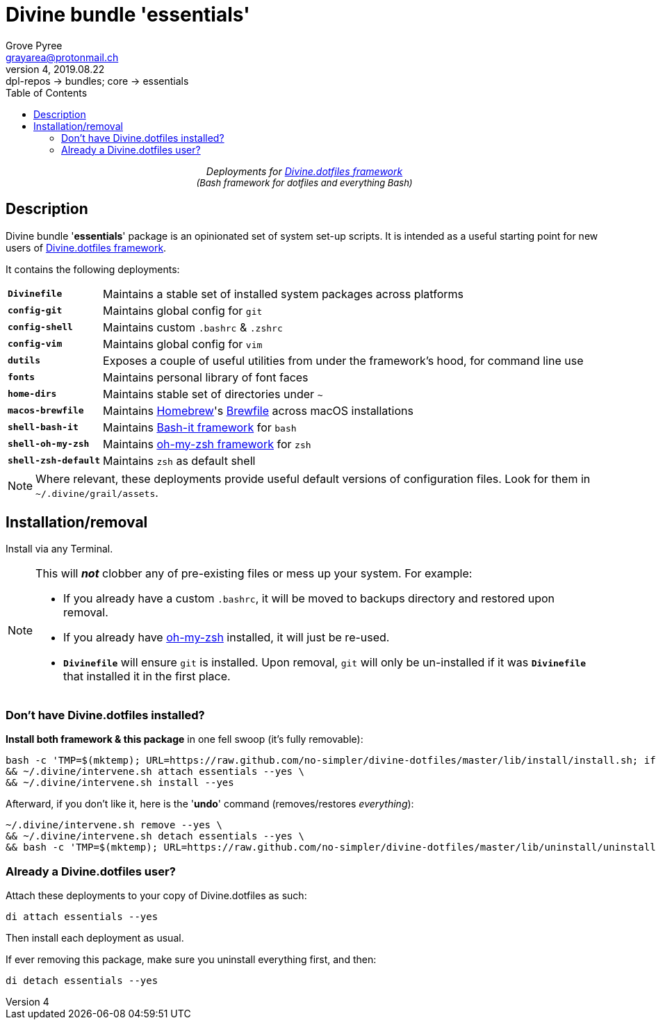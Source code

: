 # Divine bundle '*essentials*'
:author: Grove Pyree
:email: grayarea@protonmail.ch
:revnumber: 4
:revdate: 2019.08.22
:revremark: dpl-repos -> bundles; core -> essentials
:doctype: article
// Visual
:toc:
// Subs:
:hs: #
:dhs: ##
:us: _
:dus: __
:as: *
:das: **

++++
<p align="center">
<em>Deployments for <a href="https://github.com/no-simpler/divine-dotfiles">Divine.dotfiles framework</a></em>
<br>
<em style="font-size: small;">(Bash framework for dotfiles and everything Bash)</em>
</p>
++++

## Description

[.lead]
Divine bundle '*essentials*' package is an opinionated set of system set-up scripts.
It is intended as a useful starting point for new users of https://github.com/no-simpler/divine-dotfiles[Divine.dotfiles framework].

It contains the following deployments:

[horizontal]
`*Divinefile*`:: Maintains a stable set of installed system packages across platforms
`*config-git*`:: Maintains global config for `git`
`*config-shell*`:: Maintains custom `.bashrc` & `.zshrc`
`*config-vim*`:: Maintains global config for `vim`
`*dutils*`:: Exposes a couple of useful utilities from under the framework's hood, for command line use
`*fonts*`:: Maintains personal library of font faces
`*home-dirs*`:: Maintains stable set of directories under `~`
`*macos-brewfile*`:: Maintains https://brew.sh[Homebrew]'s https://github.com/Homebrew/homebrew-bundle[Brewfile] across macOS installations
`*shell-bash-it*`:: Maintains https://github.com/Bash-it/bash-it[Bash-it framework] for `bash`
`*shell-oh-my-zsh*`:: Maintains https://ohmyz.sh/[oh-my-zsh framework] for `zsh`
`*shell-zsh-default*`:: Maintains `zsh` as default shell

[NOTE]
Where relevant, these deployments provide useful default versions of configuration files.
Look for them in `~/.divine/grail/assets`.

## Installation/removal

Install via any Terminal.

[NOTE]
--
This will *_not_* clobber any of pre-existing files or mess up your system.
For example:

* If you already have a custom `.bashrc`, it will be moved to backups directory and restored upon removal.
* If you already have https://ohmyz.sh/[oh-my-zsh] installed, it will just be re-used.
* `*Divinefile*` will ensure `git` is installed. Upon removal, `git` will only be un-installed if it was `*Divinefile*` that installed it in the first place.
--

### Don't have Divine.dotfiles installed?

*Install both framework & this package* in one fell swoop (it's fully removable):

[source,bash]
----
bash -c 'TMP=$(mktemp); URL=https://raw.github.com/no-simpler/divine-dotfiles/master/lib/install/install.sh; if curl --version &>/dev/null; then curl -fsSL $URL >$TMP; elif wget --version &>/dev/null; then wget -qO $TMP $URL; else printf >&2 "\n==> Error: failed to detect neither curl nor wget\n"; rm -f $TMP; exit 1; fi || { printf >&2 "\n==> Error: failed to download installation script\n"; rm -f $TMP; exit 2; }; chmod +x $TMP && $TMP "$@"; RC=$?; rm -f $TMP; ((RC)) && exit 3 || exit 0' bash --yes \
&& ~/.divine/intervene.sh attach essentials --yes \
&& ~/.divine/intervene.sh install --yes
----

Afterward, if you don't like it, here is the '**undo**' command (removes/restores _everything_):

[source,bash]
----
~/.divine/intervene.sh remove --yes \
&& ~/.divine/intervene.sh detach essentials --yes \
&& bash -c 'TMP=$(mktemp); URL=https://raw.github.com/no-simpler/divine-dotfiles/master/lib/uninstall/uninstall.sh; if curl --version &>/dev/null; then curl -fsSL $URL >$TMP; elif wget --version &>/dev/null; then wget -qO $TMP $URL; else printf >&2 "\n==> Error: failed to detect neither curl nor wget\n"; rm -f $TMP; exit 1; fi || { printf >&2 "\n==> Error: failed to download uninstallation script\n"; rm -f $TMP; exit 2; }; chmod +x $TMP && $TMP "$@"; RC=$?; rm -f $TMP; ((RC)) && exit 3 || exit 0' bash --yes
----

### Already a Divine.dotfiles user?

Attach these deployments to your copy of Divine.dotfiles as such:

[source,bash]
----
di attach essentials --yes
----

Then install each deployment as usual.

If ever removing this package, make sure you uninstall everything first, and then:

[source,bash]
----
di detach essentials --yes
----
